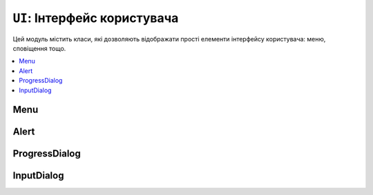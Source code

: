 ``UI``: Інтерфейс користувача
=============================

Цей модуль містить класи, які дозволяють відображати прості елементи інтерфейсу користувача: меню, сповіщення тощо.

.. contents::
    :local:
    :depth: 1

Menu
----

.. doxygenclass:: lilka::Menu
    :members:

Alert
-----

.. doxygenclass:: lilka::Alert
    :members:

ProgressDialog
--------------

.. doxygenclass:: lilka::ProgressDialog
    :members:

InputDialog
-----------

.. doxygenclass:: lilka::InputDialog
    :members:

